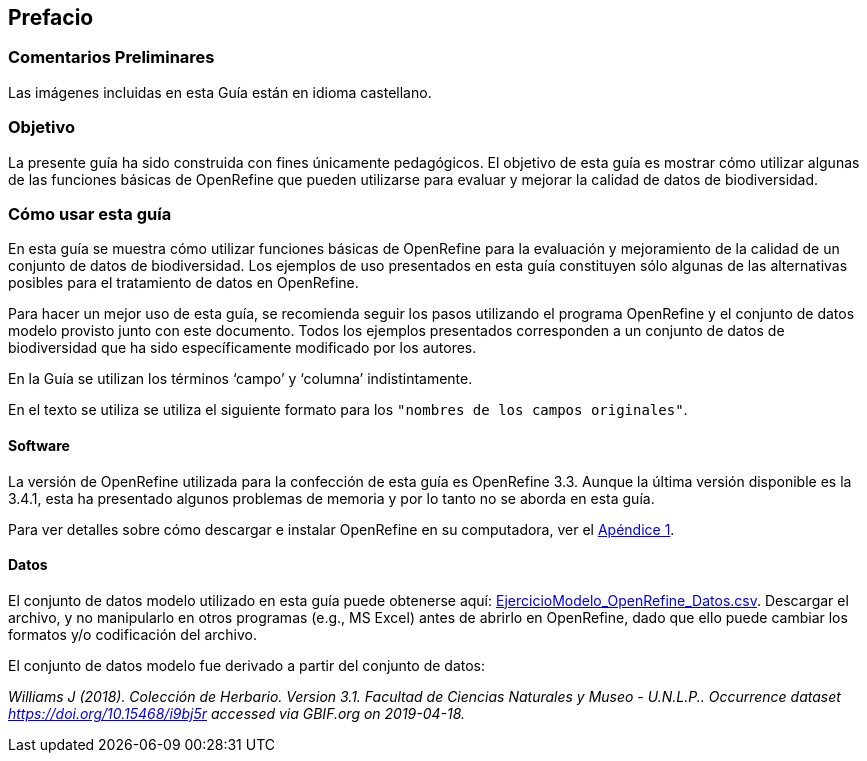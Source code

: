 == Prefacio

ifeval::["{lang}" != "es"]
=== Comentarios Preliminares

Las imágenes incluidas en esta Guía están en idioma castellano.
endif::[]

=== Objetivo

La presente guía ha sido construida con fines únicamente pedagógicos. El objetivo de esta guía es mostrar cómo utilizar algunas de las funciones básicas de OpenRefine que pueden utilizarse para evaluar y mejorar la calidad de datos de biodiversidad.

=== Cómo usar esta guía

En esta guía se muestra cómo utilizar funciones básicas de OpenRefine para la evaluación y mejoramiento de la calidad de un conjunto de datos de biodiversidad. Los ejemplos de uso presentados en esta guía constituyen sólo algunas de las alternativas posibles para el tratamiento de datos en OpenRefine.

Para hacer un mejor uso de esta guía, se recomienda seguir los pasos utilizando el programa OpenRefine y el conjunto de datos modelo provisto junto con este documento. Todos los ejemplos presentados corresponden a un conjunto de datos de biodiversidad que ha sido específicamente modificado por los autores.

En la Guía se utilizan los términos ‘campo’ y ‘columna’ indistintamente.

En el texto se utiliza se utiliza el siguiente formato para los [source]`"nombres de los campos originales"`.

====	Software

La versión de OpenRefine utilizada para la confección de esta guía es OpenRefine 3.3. Aunque la última versión disponible es la 3.4.1, esta ha presentado algunos problemas de memoria y por lo tanto no se aborda en esta guía.

Para ver detalles sobre cómo descargar e instalar OpenRefine en su computadora, ver el <<app-a,Apéndice 1>>.

[#datos]
====	Datos

El conjunto de datos modelo utilizado en esta guía puede obtenerse aquí: link:../data/EjercicioModelo_OpenRefine_Datos.zip[EjercicioModelo_OpenRefine_Datos.csv,opts=download]. Descargar el archivo, y no manipularlo en otros programas (e.g., MS Excel) antes de abrirlo en OpenRefine, dado que ello puede cambiar los formatos y/o codificación del archivo.

El conjunto de datos modelo fue derivado a partir del conjunto de datos: 

_Williams J (2018). Colección de Herbario. Version 3.1. Facultad de Ciencias Naturales y Museo - U.N.L.P.. Occurrence dataset https://doi.org/10.15468/i9bj5r accessed via GBIF.org on 2019-04-18._

<<<
